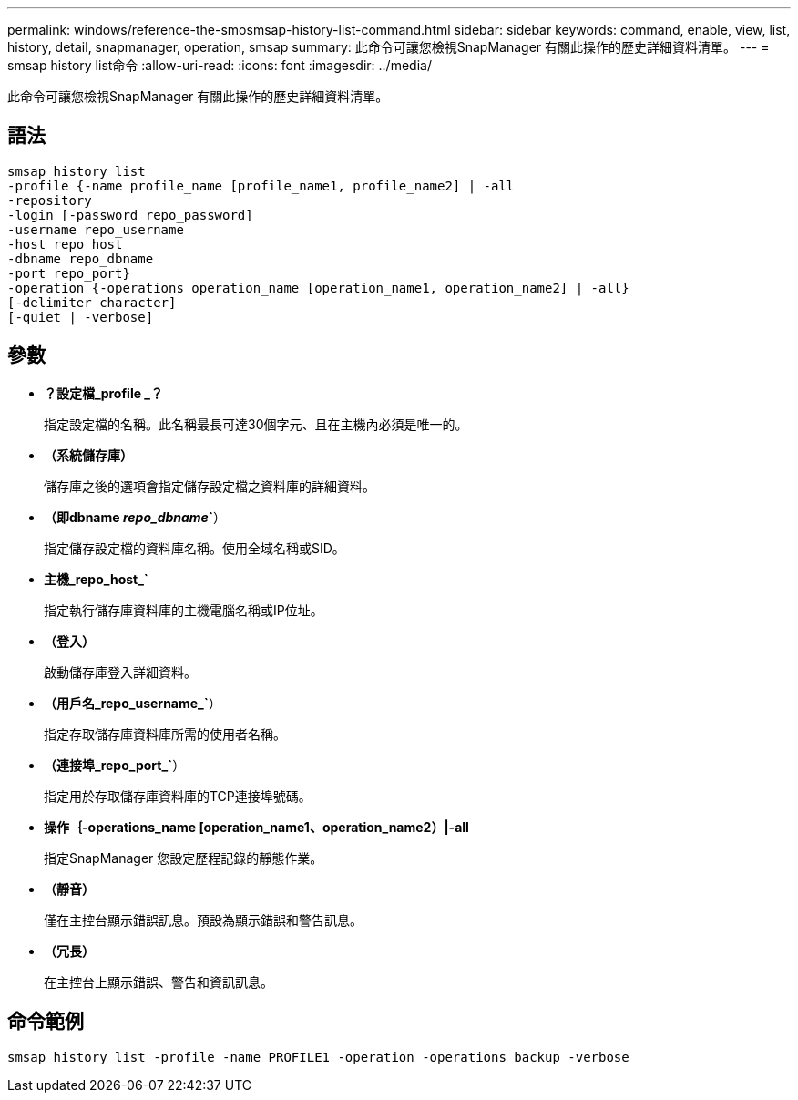 ---
permalink: windows/reference-the-smosmsap-history-list-command.html 
sidebar: sidebar 
keywords: command, enable, view, list, history, detail, snapmanager, operation, smsap 
summary: 此命令可讓您檢視SnapManager 有關此操作的歷史詳細資料清單。 
---
= smsap history list命令
:allow-uri-read: 
:icons: font
:imagesdir: ../media/


[role="lead"]
此命令可讓您檢視SnapManager 有關此操作的歷史詳細資料清單。



== 語法

[listing]
----

smsap history list
-profile {-name profile_name [profile_name1, profile_name2] | -all
-repository
-login [-password repo_password]
-username repo_username
-host repo_host
-dbname repo_dbname
-port repo_port}
-operation {-operations operation_name [operation_name1, operation_name2] | -all}
[-delimiter character]
[-quiet | -verbose]
----


== 參數

* *？設定檔_profile _？*
+
指定設定檔的名稱。此名稱最長可達30個字元、且在主機內必須是唯一的。

* *（系統儲存庫）*
+
儲存庫之後的選項會指定儲存設定檔之資料庫的詳細資料。

* *（即dbname _repo_dbname_`*）
+
指定儲存設定檔的資料庫名稱。使用全域名稱或SID。

* *主機_repo_host_`*
+
指定執行儲存庫資料庫的主機電腦名稱或IP位址。

* *（登入）*
+
啟動儲存庫登入詳細資料。

* *（用戶名_repo_username_`*）
+
指定存取儲存庫資料庫所需的使用者名稱。

* *（連接埠_repo_port_`*）
+
指定用於存取儲存庫資料庫的TCP連接埠號碼。

* *操作｛-operations_name [operation_name1、operation_name2）|-all*
+
指定SnapManager 您設定歷程記錄的靜態作業。

* *（靜音）*
+
僅在主控台顯示錯誤訊息。預設為顯示錯誤和警告訊息。

* *（冗長）*
+
在主控台上顯示錯誤、警告和資訊訊息。





== 命令範例

[listing]
----
smsap history list -profile -name PROFILE1 -operation -operations backup -verbose
----